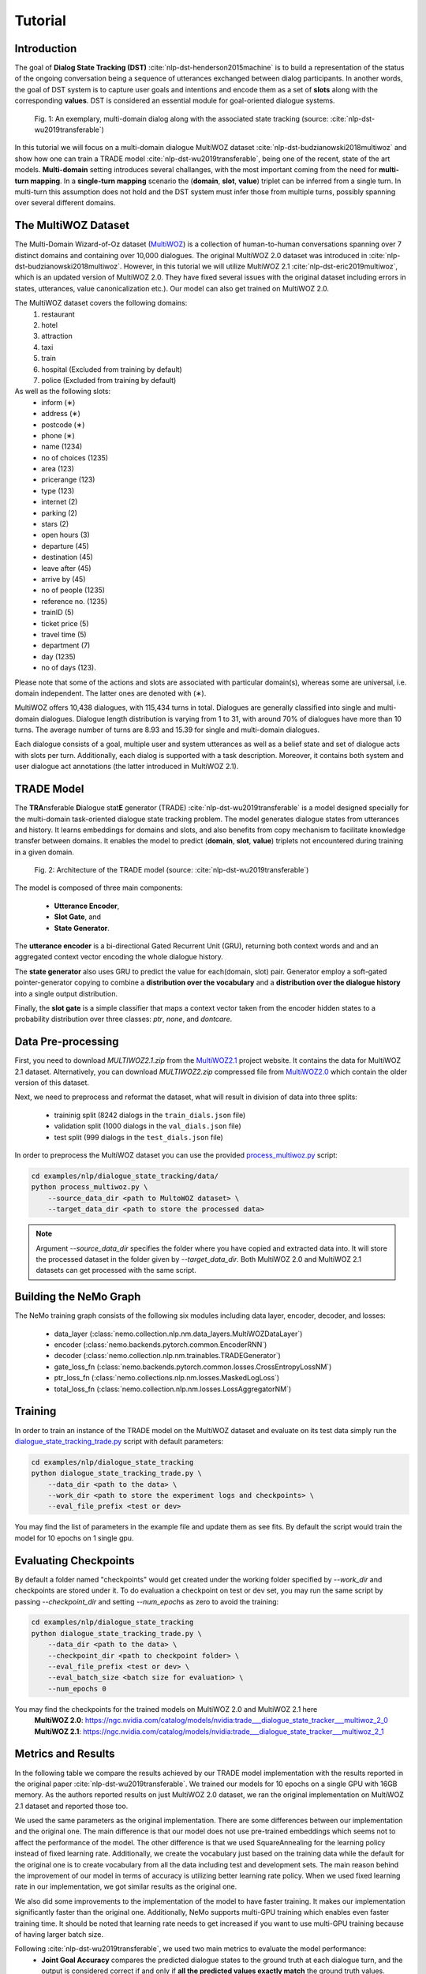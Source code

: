 Tutorial
========


Introduction
------------

The goal of **Dialog State Tracking (DST)** :cite:`nlp-dst-henderson2015machine` \
is to build a representation of the status of the ongoing conversation \
being a sequence of utterances exchanged between dialog participants. \
In another words, the goal of DST system is to capture user goals and intentions and encode them as a set of \
**slots** along with the corresponding **values**. DST is considered an essential module for goal-oriented dialogue systems.


.. figure:: dst_multiwoz_example.png

   Fig. 1: An exemplary, multi-domain dialog along with the associated state tracking (source: \
   :cite:`nlp-dst-wu2019transferable`)


In this tutorial we will focus on a multi-domain dialogue MultiWOZ dataset :cite:`nlp-dst-budzianowski2018multiwoz` \
and show how one can train a TRADE model :cite:`nlp-dst-wu2019transferable`, \
being one of the recent, state of the art models. \
**Multi-domain** setting introduces several challanges, with the most important coming from the need for \
**multi-turn mapping**. In a **single-turn mapping** scenario the (**domain**, **slot**, **value**) triplet can be \
inferred from a single turn. In multi-turn this assumption does not hold and the DST system must infer those from \
multiple turns, possibly spanning over several different domains.




The MultiWOZ Dataset
--------------------

The Multi-Domain Wizard-of-Oz dataset (`MultiWOZ`_) is a collection of human-to-human conversations spanning over \
7 distinct domains and containing over 10,000 dialogues.
The original MultiWOZ 2.0 dataset was introduced in :cite:`nlp-dst-budzianowski2018multiwoz`.
However, in this tutorial we will utilize MultiWOZ 2.1  :cite:`nlp-dst-eric2019multiwoz`, which is an updated version of MultiWOZ 2.0. They have fixed several issues with the original dataset including errors in states, utterances, value canonicalization etc.). Our model can also get trained on MultiWOZ 2.0.

.. _MultiWOZ: https://www.repository.cam.ac.uk/handle/1810/294507

The MultiWOZ dataset covers the following domains:
 1. restaurant
 2. hotel
 3. attraction
 4. taxi
 5. train
 6. hospital (Excluded from training by default)
 7. police (Excluded from training by default)

As well as the following slots:
 * inform (∗)
 * address (∗)
 * postcode (∗)
 * phone (∗)
 * name (1234)
 * no of choices (1235)
 * area (123)
 * pricerange (123)
 * type (123)
 * internet (2)
 * parking (2)
 * stars (2)
 * open hours (3)
 * departure (45)
 * destination (45)
 * leave after (45)
 * arrive by (45)
 * no of people (1235)
 * reference no. (1235)
 * trainID (5)
 * ticket price (5)
 * travel time (5)
 * department (7)
 * day (1235)
 * no of days (123).


Please note that some of the actions and slots are associated with particular domain(s), whereas some are universal, \
i.e. domain independent. The latter ones are denoted with (∗).


MultiWOZ offers 10,438 dialogues, with 115,434 turns in total. \
Dialogues are generally classified into single and multi-domain dialogues. \
Dialogue length distribution is varying from 1 to 31, with around 70% of dialogues have more than 10 turns. \
The average number of turns are 8.93 and 15.39 for single and multi-domain dialogues. \

Each dialogue consists of a goal, multiple user and system utterances as well as a belief state and set of dialogue \
acts with slots per turn. Additionally, each dialog is supported with a task description. \
Moreover, it contains both system and user dialogue act annotations (the latter introduced in MultiWOZ 2.1).


TRADE Model
-----------

The **TRA**\nsferable **D**\ialogue stat\ **E** generator (TRADE) :cite:`nlp-dst-wu2019transferable`  is a model \
designed specially for the multi-domain \
task-oriented dialogue state tracking problem. \
The model generates dialogue states from utterances and history. It learns embeddings for domains and slots, and also \
benefits from copy mechanism to facilitate knowledge transfer between domains. It enables the model to predict
\(**domain**, **slot**, **value**) triplets not encountered during training in a given domain.


.. figure:: dst_trade_architecture.png

   Fig. 2: Architecture of the TRADE model (source: :cite:`nlp-dst-wu2019transferable`)

The model is composed of three main components:

 * **Utterance Encoder**,
 * **Slot Gate**, and
 * **State Generator**.

The **utterance encoder** is a bi-directional Gated Recurrent Unit (GRU), returning both \
context words and and an aggregated context vector encoding the whole dialogue history.

The **state generator** also uses GRU to predict the value for each(domain, slot) pair. Generator employ a soft-gated \
pointer-generator copying to combine a **distribution over the vocabulary** and a **distribution over the dialogue \
history** into a single output distribution.

Finally, the **slot gate** is a simple classifier that maps a context  vector taken from the encoder hidden states \
to a probability  distribution  over three classes: *ptr*, *none*,  and *dontcare*.

Data Pre-processing
-------------------

First, you need to download `MULTIWOZ2.1.zip` from the `MultiWOZ2.1`_ project website. It contains the data for \
MultiWOZ 2.1 dataset. Alternatively, you can download `MULTIWOZ2.zip` compressed file from `MultiWOZ2.0`_ which \
contain the older version of this dataset.

.. _MultiWOZ2.1: https://www.repository.cam.ac.uk/handle/1810/294507

.. _MultiWOZ2.0: https://www.repository.cam.ac.uk/handle/1810/280608

Next, we need to preprocess and reformat the dataset, what will result in division of data into three splits:

 * traininig split (8242 dialogs in the ``train_dials.json`` file)
 * validation split (1000 dialogs in the ``val_dials.json`` file)
 * test split (999 dialogs in the ``test_dials.json`` file)

In order to preprocess the MultiWOZ dataset you can use the provided `process_multiwoz.py`_ script:

.. _process_multiwoz.py: https://github.com/NVIDIA/NeMo/tree/master/examples/nlp/dialogue_state_tracking/multiwoz/process_multiwoz.py

.. code-block:: bash

    cd examples/nlp/dialogue_state_tracking/data/
    python process_multiwoz.py \
        --source_data_dir <path to MultoWOZ dataset> \
        --target_data_dir <path to store the processed data>

.. note::
    Argument `--source_data_dir` specifies the folder where you have copied and extracted data into. \
    It will store the processed dataset in the folder given by `--target_data_dir`. \
    Both MultiWOZ 2.0 and MultiWOZ 2.1 datasets can get processed with the same script.


Building the NeMo Graph
-----------------------

The NeMo training graph consists of the following six modules including data layer, encoder, decoder, and losses:

 * data_layer (:class:`nemo.collection.nlp.nm.data_layers.MultiWOZDataLayer`)
 * encoder (:class:`nemo.backends.pytorch.common.EncoderRNN`)
 * decoder (:class:`nemo.collection.nlp.nm.trainables.TRADEGenerator`)
 * gate_loss_fn (:class:`nemo.backends.pytorch.common.losses.CrossEntropyLossNM`)
 * ptr_loss_fn (:class:`nemo.collections.nlp.nm.losses.MaskedLogLoss`)
 * total_loss_fn (:class:`nemo.collection.nlp.nm.losses.LossAggregatorNM`)

Training
--------

In order to train an instance of the TRADE model on the MultiWOZ dataset and evaluate on its test data simply run \
the `dialogue_state_tracking_trade.py`_ script with default parameters:

.. _dialogue_state_tracking_trade.py: https://github.com/NVIDIA/NeMo/tree/master/examples/nlp/dialogue_state_tracking/dialogue_state_tracking_trade.py


.. code-block:: bash

    cd examples/nlp/dialogue_state_tracking
    python dialogue_state_tracking_trade.py \
        --data_dir <path to the data> \
        --work_dir <path to store the experiment logs and checkpoints> \
        --eval_file_prefix <test or dev>

You may find the list of parameters in the example file and update them as see fits. \
By default the script would train the model for 10 epochs on 1 single gpu.

Evaluating Checkpoints
----------------------

By default a folder named "checkpoints" would get created under the working folder specified by `--work_dir` and \
checkpoints are stored under it. To do evaluation a checkpoint on test or dev set, \
you may run the same script by passing `--checkpoint_dir` and setting `--num_epochs` as zero to avoid the training:

.. code-block:: bash

    cd examples/nlp/dialogue_state_tracking
    python dialogue_state_tracking_trade.py \
        --data_dir <path to the data> \
        --checkpoint_dir <path to checkpoint folder> \
        --eval_file_prefix <test or dev> \
        --eval_batch_size <batch size for evaluation> \
        --num_epochs 0

You may find the checkpoints for the trained models on MultiWOZ 2.0 and MultiWOZ 2.1 here
    **MultiWOZ 2.0**: https://ngc.nvidia.com/catalog/models/nvidia:trade___dialogue_state_tracker___multiwoz_2_0
    **MultiWOZ 2.1**: https://ngc.nvidia.com/catalog/models/nvidia:trade___dialogue_state_tracker___multiwoz_2_1


Metrics and Results
-------------------

In the following table we compare the results achieved by our TRADE model implementation with the results reported \
in the original paper :cite:`nlp-dst-wu2019transferable`. We trained our models for 10 epochs on a single GPU with 16GB memory. \
As the authors reported results on just MultiWOZ 2.0 dataset, we ran the original implementation on MultiWOZ 2.1 dataset \
and reported those too.

We used the same parameters as the original implementation. There are some differences between our implementation and \
the original one. The main difference is that our model does not use pre-trained embeddings which seems not to affect \
the performance of the model. The other difference is that we used SquareAnnealing for the learning policy instead of \
fixed learning rate. Additionally, we create the vocabulary just based on the training data while the default for the \
original one is to create vocabulary from all the data including test and development sets. The main reason behind \
the improvement of our model in terms of accuracy is utilizing better learning rate policy. When we used fixed \
learning rate in our implementation, we got similar results as the original one.

We also did some improvements to the implementation of the model to have faster training. It makes our implementation \
significantly faster than the original one. Additionally, NeMo supports multi-GPU training which enables even faster \
training time. It should be noted that learning rate needs to get \
increased if you want to use multi-GPU training because of having larger batch size.

Following :cite:`nlp-dst-wu2019transferable`, we used two main metrics to evaluate the model performance:
 * **Joint Goal Accuracy** compares the predicted dialogue states to the ground truth at each dialogue turn, and the
   output is considered correct if and only if **all the predicted values exactly match** the ground truth values. 
 * **Slot Accuracy** independently compares each (domain, slot, value) triplet to its ground truth label.


+---------------------------------------------+--------+--------+--------+--------+--------+--------+--------+--------+
|                                             | MultiWOZ 2.0                      | MultiWOZ 2.1                      |
+                                             +--------+--------+--------+--------+--------+--------+--------+--------+
|                                             | Test            |Development      |  Test           |Development      |
+                                             +--------+--------+--------+--------+--------+--------+--------+--------+
| TRADE implementations                       | Goal   | Slot   | Goal   | Slot   | Goal   | Slot   | Goal   | Slot   |
+=============================================+========+========+========+========+========+========+========+========+
| Original :cite:`nlp-dst-wu2019transferable` | 48.62% | 96.92% | 48.76% | 96.95% | 45.31% | 96.57% | 49.15% | 97.04% |
+---------------------------------------------+--------+--------+--------+--------+--------+--------+--------+--------+
| NeMo's Implementation of TRADE              | 49.78% | 97.06% | 50.44% | 97.15% | 47.77% | 96.82% | 50.85% | 97.21% |
+---------------------------------------------+--------+--------+--------+--------+--------+--------+--------+--------+


.. note::
    During training the TRADE model uses an additional supervisory signal, enforcing the Slot Gate to properly \
    classify context vector. The `process_multiwoz.py`_ script extracts that additional information from the dataset,
    and the `dialogue_state_tracking_trade.py`_ script reports the **Gating Accuracy** as well.


References
----------

.. bibliography:: nlp_all_refs.bib
    :style: plain
    :labelprefix: NLP-DST
    :keyprefix: nlp-dst-
